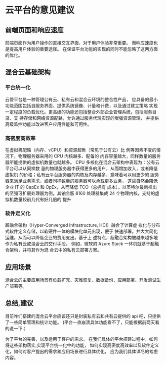 * 云平台的意见建议
** 前端页面和响应速度
前端页面作为用户操作的直接交互界面，对于用户体验非常重要。
而响应速度也是提高用户体验的重要途径。
在保证平台功能的实现的同时不能忽略了这两方面的优化。
** 混合云基础架构
*** 平台统一化
云管平台是一种管理公有云、私有云和混合云环境的整合性产品，
应具备的最小功能范围包括自服务界面、提供系统镜像、计量和计费，以及通过建立策略
实现一定程度的负载优化。更高级的功能还包括整合外部企业管理系统，包括服务目录、支
持存储和网络资源配臵，允许通过服务代理实现的增强资源管理，
并提供高级监控功能以改进客户应用性能和可用性。
*** 高密度高效率
在虚拟机配臵（内存、vCPU）和资源超售（常见于公有云）比
例等因素不变的情况下，物理服务器采用的 CPU 内核越多、配备的
内存容量越大，同样数量的服务器所能提供的虚拟机数量也就越多。
CPU 多核化在混合云架构中表现为：公有云平台可以从同样数
量的物理服务器中获得更多的用户，从而增加收入，或者降低虚拟机
的价格；私有云平台服务器的内核及内存越多，意味着可以用更少的
服务器来满足业务需求，或者同样数量的服务器可以承载更多业务，
这些自然会降低企业 IT 的 CapEx 和 OpEx，从而降低 TCO（总拥有
成本）。以英特尔最新推出的至强可扩展处理器为例，其铂金版 8160
处理器集成 24 个物理内核，支持的虚拟机数量较前几代有好几倍的
提升
*** 软件定义化
超融合架构（Hyper-Converged Infrastructure, HCI）融合了计算虚
拟化与分布式软件定义存储，以软硬件一体的模块化单元出现，便于
快速部署，并大大简化运维，从而可以降低企业的费用支出。基于上
述特点，超融合架构被越来越多地作为私有云或混合云的交付手段。
例如，微软的 Azure Stack 一体机就基于超融合架构，并将其作为混
合云中的私有云部署方案。

** 应用场景
混合云的主要应用场景有负载扩充、灾难恢复、数据备份、应用部署、开发测试生产部署等。
** 总结,建议 
目前咋们搭建的混合云平台应该还只是封装私有云和共有云提供的 api 吧，只提供了一些简单管理和统计功能。
(平台一直崩溃具体功能看不了，只能根据前两天看的说一下.）

为了平台的完善，以及适用于客户的需求。
在我们具体的平台搭建过程中，如何将这些架构落实,实现平台统一化中的功能，
如何实现高密度高效率以及软件定义化，如何对客户提出的需求和应用场景进行具体优化，
应为我们具体详尽的考虑内容。
